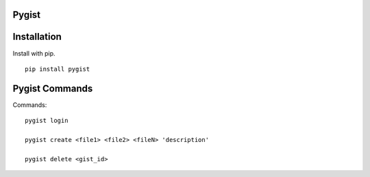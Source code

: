 Pygist
======

Installation
============

Install with pip. ::

    pip install pygist


Pygist Commands
===============

Commands: ::

    pygist login
    
    pygist create <file1> <file2> <fileN> 'description'

    pygist delete <gist_id>


